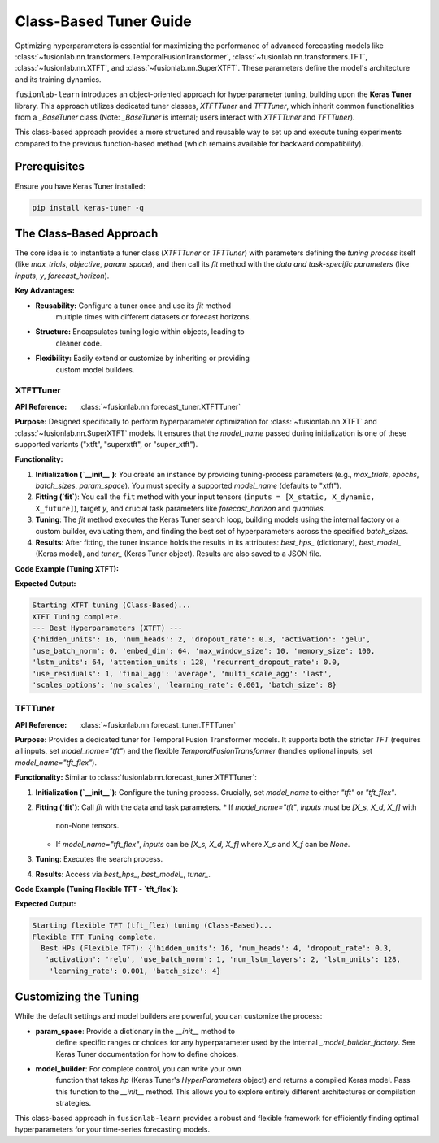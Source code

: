 .. _user_guide_forecast_tuner_class:

====================================
Class-Based Tuner Guide 
====================================

Optimizing hyperparameters is essential for maximizing the performance
of advanced forecasting models like
:class:`~fusionlab.nn.transformers.TemporalFusionTransformer`,
:class:`~fusionlab.nn.transformers.TFT`,
:class:`~fusionlab.nn.XTFT`, and
:class:`~fusionlab.nn.SuperXTFT`. These parameters define the model's
architecture and its training dynamics.

``fusionlab-learn`` introduces an object-oriented approach for hyperparameter
tuning, building upon the **Keras Tuner** library. This approach
utilizes dedicated tuner classes, `XTFTTuner` and `TFTTuner`, which
inherit common functionalities from a `_BaseTuner` class (Note: `_BaseTuner`
is internal; users interact with `XTFTTuner` and `TFTTuner`).

This class-based approach provides a more structured and reusable way
to set up and execute tuning experiments compared to the previous
function-based method (which remains available for backward compatibility).

Prerequisites
-------------

Ensure you have Keras Tuner installed:

.. code-block:: bash

    pip install keras-tuner -q

The Class-Based Approach
------------------------

The core idea is to instantiate a tuner class (`XTFTTuner` or `TFTTuner`)
with parameters defining the *tuning process* itself (like `max_trials`,
`objective`, `param_space`), and then call its `fit` method with the
*data and task-specific parameters* (like `inputs`, `y`, `forecast_horizon`).

**Key Advantages:**

* **Reusability:** Configure a tuner once and use its `fit` method
    multiple times with different datasets or forecast horizons.
* **Structure:** Encapsulates tuning logic within objects, leading to
    cleaner code.
* **Flexibility:** Easily extend or customize by inheriting or providing
    custom model builders.

.. _xtft_tuner_class_doc:

XTFTTuner
~~~~~~~~~~~
:API Reference: :class:`~fusionlab.nn.forecast_tuner.XTFTTuner`

**Purpose:**
Designed specifically to perform hyperparameter optimization for
:class:`~fusionlab.nn.XTFT` and :class:`~fusionlab.nn.SuperXTFT`
models. It ensures that the `model_name` passed during initialization
is one of these supported variants ("xtft", "superxtft", or "super_xtft").

**Functionality:**

1.  **Initialization (`__init__`)**: You create an instance by providing
    tuning-process parameters (e.g., `max_trials`, `epochs`, `batch_sizes`,
    `param_space`). You must specify a supported `model_name` (defaults
    to "xtft").
2.  **Fitting (`fit`)**: You call the ``fit`` method with your input tensors
    (``inputs = [X_static, X_dynamic, X_future]``), target `y`, and crucial
    task parameters like `forecast_horizon` and `quantiles`.
3.  **Tuning**: The `fit` method executes the Keras Tuner search loop,
    building models using the internal factory or a custom builder,
    evaluating them, and finding the best set of hyperparameters across
    the specified `batch_sizes`.
4.  **Results**: After fitting, the tuner instance holds the results in
    its attributes: `best_hps_` (dictionary), `best_model_` (Keras model),
    and `tuner_` (Keras Tuner object). Results are also saved to a JSON file.

**Code Example (Tuning XTFT):**

.. code-block:: python
    :linenos:

    import numpy as np
    import os
    from fusionlab.nn.forecast_tuner import XTFTTuner

    # 1. Prepare Dummy Data (Static, Dynamic, Future)
    B, T_past, H_out = 8, 12, 6
    D_s, D_d, D_f = 3, 5, 2
    T_future_total = T_past + H_out

    X_static_train = np.random.rand(B, D_s).astype(np.float32)
    X_dynamic_train = np.random.rand(B, T_past, D_d).astype(np.float32)
    X_future_train = np.random.rand(
        B, T_future_total, D_f).astype(np.float32)
    y_train = np.random.rand(B, H_out, 1).astype(np.float32)

    train_inputs = [X_static_train, X_dynamic_train, X_future_train]

    # 2. Define Minimal Search Space
    custom_param_space = {
        'hidden_units': [16], # Fixed for speed
        'num_heads': [2],
        'learning_rate': [1e-3]
    }

    # 3. Instantiate the Tuner
    xtft_tuner_obj = XTFTTuner(
        model_name="xtft",
        param_space=custom_param_space,
        max_trials=1,       # Minimal for demo
        epochs=2,           # Minimal for demo
        batch_sizes=[8],    # Single small batch
        tuner_dir="./xtft_class_tuning",
        project_name="XTFT_Class_Tune",
        tuner_type='random',
        verbose=0
    )

    # 4. Run the Tuning by Calling fit()
    print("Starting XTFT tuning (Class-Based)...")
    best_hps, best_model, tuner = xtft_tuner_obj.fit(
        inputs=train_inputs,
        y=y_train,
        forecast_horizon=H_out,
        quantiles=None, # Point forecast
        case_info={ # Can still pass case_info for extra details
           'description': "My XTFT Point Forecast"
        }
    )

    # 5. Display Results
    print("\nXTFT Tuning complete.")
    if best_hps:
        print("--- Best Hyperparameters (XTFT) ---")
        print(best_hps)
    else:
        print("XTFT Tuning failed to find a best model.")

**Expected Output:**

.. code-block:: text

    Starting XTFT tuning (Class-Based)...
    XTFT Tuning complete.
    --- Best Hyperparameters (XTFT) ---
    {'hidden_units': 16, 'num_heads': 2, 'dropout_rate': 0.3, 'activation': 'gelu', 
    'use_batch_norm': 0, 'embed_dim': 64, 'max_window_size': 10, 'memory_size': 100, 
    'lstm_units': 64, 'attention_units': 128, 'recurrent_dropout_rate': 0.0, 
    'use_residuals': 1, 'final_agg': 'average', 'multi_scale_agg': 'last', 
    'scales_options': 'no_scales', 'learning_rate': 0.001, 'batch_size': 8}

.. raw:: html

    <hr>

.. _tft_tuner_class_doc:

TFTTuner
~~~~~~~~~~
:API Reference: :class:`~fusionlab.nn.forecast_tuner.TFTTuner`

**Purpose:**
Provides a dedicated tuner for Temporal Fusion Transformer models.
It supports both the stricter `TFT` (requires all inputs, set
`model_name="tft"`) and the flexible `TemporalFusionTransformer`
(handles optional inputs, set `model_name="tft_flex"`).

**Functionality:**
Similar to :class:`fusionlab.nn.forecast_tuner.XTFTTuner`:

1.  **Initialization (`__init__`)**: Configure the tuning process. Crucially,
    set `model_name` to either `"tft"` or `"tft_flex"`.
2.  **Fitting (`fit`)**: Call `fit` with the data and task parameters.
    * If `model_name="tft"`, `inputs` *must* be `[X_s, X_d, X_f]` with
      non-None tensors.
    * If `model_name="tft_flex"`, `inputs` can be `[X_s, X_d, X_f]`
      where `X_s` and `X_f` can be `None`.
3.  **Tuning**: Executes the search process.
4.  **Results**: Access via `best_hps_`, `best_model_`, `tuner_`.

**Code Example (Tuning Flexible TFT - `tft_flex`):**

.. code-block:: python
    :linenos:

    import numpy as np
    import os
    from fusionlab.nn.forecast_tuner import TFTTuner

    # 1. Prepare Dummy Data (Dynamic only for this example)
    B, T_past, H_out = 8, 12, 6
    D_d = 5
    X_d_train_flex = np.random.rand(B, T_past, D_d).astype(np.float32)
    y_train_flex = np.random.rand(B, H_out, 1).astype(np.float32)

    # Inputs for flexible TFT (static and future are None)
    train_inputs_flex = [None, X_d_train_flex, None]

    # 2. Define Minimal Search Space
    param_space_flex = {'hidden_units': [16], 'learning_rate': [1e-3]}

    # 3. Instantiate the Tuner
    tft_tuner_obj = TFTTuner(
        model_name="tft_flex", # Key: Using the flexible version
        param_space=param_space_flex,
        max_trials=1,
        epochs=1,
        batch_sizes=[4],
        tuner_dir="./tft_flex_class_tuning",
        project_name="TFT_Flex_Class_Tune",
        verbose=0
    )

    # 4. Run Tuning
    print("\nStarting flexible TFT (tft_flex) tuning (Class-Based)...")
    best_hps_f, _, _ = tft_tuner_obj.fit(
        inputs=train_inputs_flex,
        y=y_train_flex,
        forecast_horizon=H_out,
        quantiles=None
    )

    # 5. Display Results
    print("Flexible TFT Tuning complete.")
    if best_hps_f:
        print("  Best HPs (Flexible TFT):", best_hps_f)


**Expected Output:**

.. code-block:: text

    Starting flexible TFT (tft_flex) tuning (Class-Based)...
    Flexible TFT Tuning complete.
      Best HPs (Flexible TFT): {'hidden_units': 16, 'num_heads': 4, 'dropout_rate': 0.3,
       'activation': 'relu', 'use_batch_norm': 1, 'num_lstm_layers': 2, 'lstm_units': 128,
        'learning_rate': 0.001, 'batch_size': 4}

.. raw:: html

    <hr>

Customizing the Tuning
----------------------

While the default settings and model builders are powerful, you
can customize the process:

* **param_space**: Provide a dictionary in the `__init__` method to
    define specific ranges or choices for any hyperparameter used by the
    internal `_model_builder_factory`. See Keras Tuner documentation for
    how to define choices.
* **model_builder**: For complete control, you can write your own
    function that takes `hp` (Keras Tuner's `HyperParameters` object)
    and returns a compiled Keras model. Pass this function to the
    `__init__` method. This allows you to explore entirely different
    architectures or compilation strategies.

This class-based approach in ``fusionlab-learn`` provides a robust and
flexible framework for efficiently finding optimal hyperparameters for
your time-series forecasting models.
